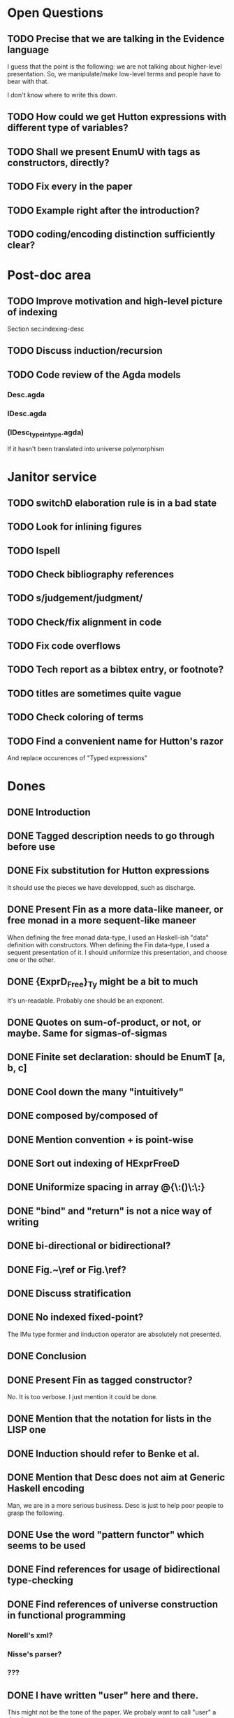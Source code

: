 * Open Questions
** TODO Precise that we are talking in the Evidence language

I guess that the point is the following: we are not talking about
higher-level presentation. So, we manipulate/make low-level terms and
people have to bear with that.

I don't know where to write this down.

** TODO How could we get Hutton expressions with different type of variables?
** TODO Shall we present EnumU with tags as constructors, directly?
** TODO Fix every \note{} in the paper

** TODO Example right after the introduction?


** TODO coding/encoding distinction sufficiently clear?
* Post-doc area
** TODO Improve motivation and high-level picture of indexing

Section sec:indexing-desc

** TODO Discuss induction/recursion
** TODO Code review of the Agda models

*** Desc.agda
*** IDesc.agda
*** (IDesc_type_in_type.agda)

If it hasn't been translated into universe polymorphism

* Janitor service
** TODO switchD elaboration rule is in a bad state
** TODO Look for inlining figures
** TODO Ispell
** TODO Check bibliography references
** TODO s/judgement/judgment/
** TODO Check/fix alignment in code
** TODO Fix code overflows
** TODO Tech report as a bibtex entry, or footnote?
** TODO titles are sometimes quite vague
** TODO Check coloring of terms
** TODO Find a convenient name for Hutton's razor

And replace occurences of "Typed expressions"

* Dones
** DONE Introduction
** DONE Tagged description needs to go through \toDesc{} before use
** DONE Fix substitution for Hutton expressions

It should use the pieces we have developped, such as discharge.

** DONE Present Fin as a more data-like maneer, or free monad in a more sequent-like maneer

When defining the free monad data-type, I used an Haskell-ish "data"
definition with constructors. When defining the Fin data-type, I used
a sequent presentation of it. I should uniformize this presentation,
and choose one or the other.

** DONE {ExprD_{Free}}_Ty might be a bit to much

It's un-readable. Probably one should be an exponent.

** DONE Quotes on sum-of-product, or not, or maybe. Same for sigmas-of-sigmas
** DONE Finite set declaration: should be EnumT [a, b, c]
** DONE Cool down the many "intuitively"
** DONE composed by/composed of
** DONE Mention convention \Val{} + \Var{dom}{} is point-wise
** DONE Sort out indexing of HExprFreeD
** DONE Uniformize spacing in array @{\:()\:\:}
** DONE "bind" and "return" is not a nice way of writing 
** DONE bi-directional or bidirectional?
** DONE Fig.~\ref or Fig.\ref?
** DONE Discuss stratification
** DONE No indexed fixed-point? 

The IMu type former and iinduction operator are absolutely not presented.

** DONE Conclusion
** DONE Present Fin as tagged constructor?

No. It is too verbose. I just mention it could be done.

** DONE Mention that the notation for lists in the LISP one
** DONE Induction should refer to Benke et al.
** DONE Mention that Desc does not aim at Generic Haskell encoding

Man, we are in a more serious business. Desc is just to help poor
people to grasp the following.

** DONE Use the word "pattern functor" which seems to be used
** DONE Find references for usage of bidirectional type-checking
** DONE Find references of universe construction in functional programming

*** Norell's xml?
*** Nisse's parser?
*** ???
** DONE I have written "user" here and there.

This might not be the tone of the paper. We probaly want to call "user" a developer.

** DONE No-argument version of multi-argument things, to avoid empty spaces
** DONE Fix replace code
** DONE Fix explanation of elaboration of constructors
** DONE Fix comparison with Generic Haskell

"You say that your approach also supports the Generic Haskell model of
generic programming. One of the nice things of GH is that it works
fine for datatypes with higher-kinded parameters (say data Rose f a =
Leaf a | Branch (f (Rose f a))). I do not see how your framework could
deal with that. Also, you do not explore the concept of generic views,
which are present in GH."

** DONE Fix comparison with SYB

"The comparison with SYB puzzles me, as I saw almost nothing in your
work that I could find similar to SYB. SYB has an underlying Spine
view, whereas you use a sum of products. Also, generic functions in
SYB are defined using combinators, whereas with your style they are
defined by induction in the structure of types. SYB relies on run-time
type comparison, and is not exploiting the functorial structure of
types (so it's unable to define 'cata', for instance). So I don't
really see many similarities..."

** DONE Say something about arity generic stuff?
** DONE Explain that \overbar turns a tagged description into a description
** DONE We might want 5.3.1 Tagged Indexed Descriptions to be just an Example paragraph
** DONE Fix mentions of strictly positive types

There is a \note about it somewhere.

** DONE cataI is not defined
** DONE No indexed induction principle discussion?

iinduction operator is absolutely not presented.

** DONE The comma in Pi/Sigma typing rule seems confusing
** DONE Better names for subcomponents of tagged indexed description

\newcommand{\ATagIDesc}[1]{\F{ATagIDesc}~#1}
\newcommand{\ITagIDesc}[1]{\F{ITagIDesc}~#1}

Just stinks, says nothing useful.

** DONE Type presentation / representation is just confusing me

Finite set motivation stinks. I should sit down with Conor and find a
clear motivation for it. This will also impact on the motivation for a
universe of descriptions.

** DONE Simply-typed Haskell??

Man everybody knows that Haskell is the first mainstream
dependently-typed language. So, how do I get arround my various
"simply-typed languages, such as Haskell"?

** DONE Improve finite sets motivation (encoding vs. codes)

Section sec:finite-sets

** DONE Improve motivation for the use of codes for inductive types

Pedagogically answer the question:
"Why using codes instead of raw sigmas?"

Section sec:desc-universe

** DONE Improve motivation of dependent-types

Talk about decidability, termination, etc.

** DONE induction-recursion? induction recursion

'induction-recursion'


** DONE s/data*type/datatype/
** DONE Remove mention of tech report

Implement induction.
